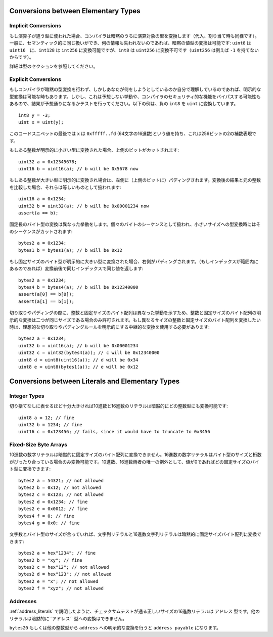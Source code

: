 .. index:: ! type;conversion, ! cast

.. _types-conversion-elementary-types:

Conversions between Elementary Types
====================================

Implicit Conversions
--------------------


もし演算子が違う型に使われた場合、コンパイラは暗黙のうちに演算対象の型を変換します（代入、割り当て時も同様です）。一般に、セマンティック的に同じ扱いができ、何の情報も失われないのであれば、暗黙の値型の変換は可能です: ``uint8`` は ``uint16``　に、``int128`` は ``int256`` に変換可能ですが、``int8`` は ``uint256`` に変換不可です（``uint256`` は例えば ``-1`` を持てないからです）。

詳細は型のセクションを参照してください。

Explicit Conversions
--------------------

もしコンパイラが暗黙の型変換を行わず、しかしあなたが何をしようとしているのか自分で理解しているのであれば、明示的な型変換は可能な時もあります。しかし、これは予想しない挙動や、コンパイラのセキュリティ的な機能をバイパスする可能性もあるので、結果が予想通りになるかテストを行ってください。以下の例は、負の ``int8`` を ``uint`` に変換しています。

::

    int8 y = -3;
    uint x = uint(y);

このコードスニペットの最後では ``x`` は ``0xfffff..fd`` (64文字の16進数)という値を持ち、これは256ビットの2の補数表現です。

もしある整数が明示的に小さい型に変換された場合、上側のビットがカットされます::

    uint32 a = 0x12345678;
    uint16 b = uint16(a); // b will be 0x5678 now

もしある整数が大きい型に明示的に変換され場合は、左側に（上側のビットに）パディングされます。変換後の結果と元の整数を比較した場合、それらは等しいものとして扱われます::

    uint16 a = 0x1234;
    uint32 b = uint32(a); // b will be 0x00001234 now
    assert(a == b);

固定長のバイト型の変換は異なった挙動をします。個々のバイトのシーケンスとして扱われ、小さいサイズへの型変換時にはそのシーケンスがカットされます::

    bytes2 a = 0x1234;
    bytes1 b = bytes1(a); // b will be 0x12

もし固定サイズのバイト型が明示的に大きい型に変換された場合、右側がパディングされます。（もしインデックスが範囲内にあるのであれば）変換前後で同じインデックスで同じ値を返します::

    bytes2 a = 0x1234;
    bytes4 b = bytes4(a); // b will be 0x12340000
    assert(a[0] == b[0]);
    assert(a[1] == b[1]);

切り取りやパディングの際に、整数と固定サイズのバイト配列は異なった挙動を示すため、整数と固定サイズのバイト配列の明示的な変換は二つが同じサイズである場合のみ許可されます。もし異なるサイズの整数と固定サイズのバイト配列を変換したい時は、理想的な切り取りやパディングルールを明示的にする中継的な変換を使用する必要があります::

    bytes2 a = 0x1234;
    uint32 b = uint16(a); // b will be 0x00001234
    uint32 c = uint32(bytes4(a)); // c will be 0x12340000
    uint8 d = uint8(uint16(a)); // d will be 0x34
    uint8 e = uint8(bytes1(a)); // e will be 0x12

.. _types-conversion-literals:

Conversions between Literals and Elementary Types
=================================================

Integer Types
-------------

切り捨てなしに表せるほど十分大きければ10進数と16進数のリテラルは暗黙的にどの整数型にも変換可能です::

    uint8 a = 12; // fine
    uint32 b = 1234; // fine
    uint16 c = 0x123456; // fails, since it would have to truncate to 0x3456

Fixed-Size Byte Arrays
----------------------

10進数の数字リテラルは暗黙的に固定サイズのバイト配列に変換できません。16進数の数字リテラルはバイト型のサイズと桁数がぴったり合っている場合のみ変換可能です。10進数、16進数両者の唯一の例外として、値が0であればどの固定サイズのバイト型に変換できます::

    bytes2 a = 54321; // not allowed
    bytes2 b = 0x12; // not allowed
    bytes2 c = 0x123; // not allowed
    bytes2 d = 0x1234; // fine
    bytes2 e = 0x0012; // fine
    bytes4 f = 0; // fine
    bytes4 g = 0x0; // fine

文字数とバイト型のサイズが合っていれば、文字列リテラルと16進数文字列リテラルは暗黙的に固定サイズバイト配列に変換できます::

    bytes2 a = hex"1234"; // fine
    bytes2 b = "xy"; // fine
    bytes2 c = hex"12"; // not allowed
    bytes2 d = hex"123"; // not allowed
    bytes2 e = "x"; // not allowed
    bytes2 f = "xyz"; // not allowed

Addresses
---------

:ref:`address_literals` で説明したように、チェックサムテストが通る正しいサイズの16進数リテラルは ``アドレス`` 型です。他のリテラルは暗黙的に``アドレス`` 型への変換はできません。

``bytes20`` もしくは他の整数型から ``address`` への明示的な変換を行うと ``address payable`` になります。
